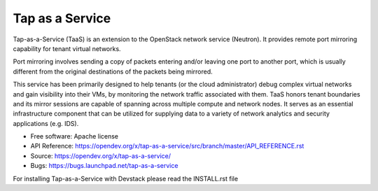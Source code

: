 ================
Tap as a Service
================
Tap-as-a-Service (TaaS) is an extension to the OpenStack network service (Neutron).
It provides remote port mirroring capability for tenant virtual networks.

Port mirroring involves sending a copy of packets entering and/or leaving one
port to another port, which is usually different from the original destinations
of the packets being mirrored.


This service has been primarily designed to help tenants (or the cloud administrator)
debug complex virtual networks and gain visibility into their VMs, by monitoring the
network traffic associated with them. TaaS honors tenant boundaries and its mirror
sessions are capable of spanning across multiple compute and network nodes. It serves
as an essential infrastructure component that can be utilized for supplying data to a
variety of network analytics and security applications (e.g. IDS).

* Free software: Apache license
* API Reference: https://opendev.org/x/tap-as-a-service/src/branch/master/API_REFERENCE.rst
* Source: https://opendev.org/x/tap-as-a-service/
* Bugs: https://bugs.launchpad.net/tap-as-a-service

For installing Tap-as-a-Service with Devstack please read the INSTALL.rst file
